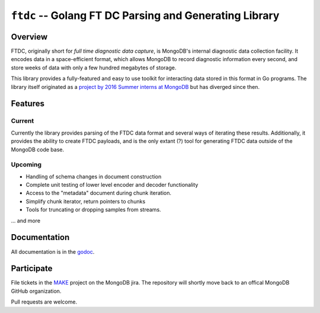 =======================================================
``ftdc`` -- Golang FT DC Parsing and Generating Library
=======================================================

Overview
--------

FTDC, originally short for *full time diagnostic data capture*, is
MongoDB's internal diagnostic data collection facility. It encodes
data in a space-efficient format, which allows MongoDB to record
diagnostic information every second, and store weeks of data with only
a few hundred megabytes of storage.

This library provides a fully-featured and easy to use toolkit for
interacting data stored in this format in Go programs. The library
itself originated as a `project by 2016 Summer interns at MongoDB
<https://github.com/10gen/ftdc-utils>`_ but has diverged since then. 

Features
--------

Current
~~~~~~~

Currently the library provides parsing of the FTDC data format and
several ways of iterating these results. Additionally, it provides the
ability to create FTDC payloads, and is the only extant (?) tool for
generating FTDC data outside of the MongoDB code base. 

Upcoming
~~~~~~~~

- Handling of schema changes in document construction
- Complete unit testing of lower level encoder and decoder functionality
- Access to the "metadata" document during chunk iteration. 
- Simplify chunk iterator, return pointers to chunks
- Tools for truncating or dropping samples from streams.

... and more 

Documentation
-------------

All documentation is in the `godoc <https://godoc.org/github.com/tychoish/ftdc>`_. 

Participate
-----------

File tickets in the `MAKE <https://jira.mongodb.org/browse/MAKE>`_
project on the MongoDB jira. The repository will shortly move back to
an offical MongoDB GitHub organization.

Pull requests are welcome. 
